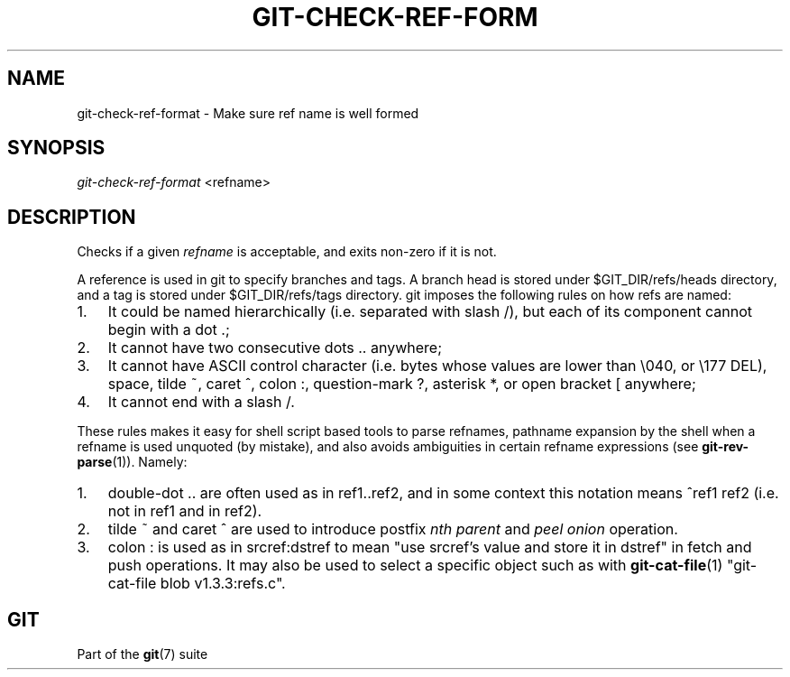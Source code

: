 .\"Generated by db2man.xsl. Don't modify this, modify the source.
.de Sh \" Subsection
.br
.if t .Sp
.ne 5
.PP
\fB\\$1\fR
.PP
..
.de Sp \" Vertical space (when we can't use .PP)
.if t .sp .5v
.if n .sp
..
.de Ip \" List item
.br
.ie \\n(.$>=3 .ne \\$3
.el .ne 3
.IP "\\$1" \\$2
..
.TH "GIT-CHECK-REF-FORM" 1 "" "" ""
.SH NAME
git-check-ref-format \- Make sure ref name is well formed
.SH "SYNOPSIS"


\fIgit\-check\-ref\-format\fR <refname>

.SH "DESCRIPTION"


Checks if a given \fIrefname\fR is acceptable, and exits non\-zero if it is not\&.


A reference is used in git to specify branches and tags\&. A branch head is stored under $GIT_DIR/refs/heads directory, and a tag is stored under $GIT_DIR/refs/tags directory\&. git imposes the following rules on how refs are named:

.TP 3
1.
It could be named hierarchically (i\&.e\&. separated with slash /), but each of its component cannot begin with a dot \&.;
.TP
2.
It cannot have two consecutive dots \&.\&. anywhere;
.TP
3.
It cannot have ASCII control character (i\&.e\&. bytes whose values are lower than \\040, or \\177 DEL), space, tilde ~, caret ^, colon :, question\-mark ?, asterisk *, or open bracket [ anywhere;
.TP
4.
It cannot end with a slash /\&.
.LP


These rules makes it easy for shell script based tools to parse refnames, pathname expansion by the shell when a refname is used unquoted (by mistake), and also avoids ambiguities in certain refname expressions (see \fBgit\-rev\-parse\fR(1))\&. Namely:

.TP 3
1.
double\-dot \&.\&. are often used as in ref1\&.\&.ref2, and in some context this notation means ^ref1 ref2 (i\&.e\&. not in ref1 and in ref2)\&.
.TP
2.
tilde ~ and caret ^ are used to introduce postfix \fInth parent\fR and \fIpeel onion\fR operation\&.
.TP
3.
colon : is used as in srcref:dstref to mean "use srcref's value and store it in dstref" in fetch and push operations\&. It may also be used to select a specific object such as with \fBgit\-cat\-file\fR(1) "git\-cat\-file blob v1\&.3\&.3:refs\&.c"\&.
.LP

.SH "GIT"


Part of the \fBgit\fR(7) suite


